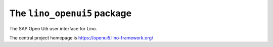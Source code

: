 ============================
The ``lino_openui5`` package
============================




The SAP Open Ui5 user interface for Lino.

The central project homepage is https://openui5.lino-framework.org/



